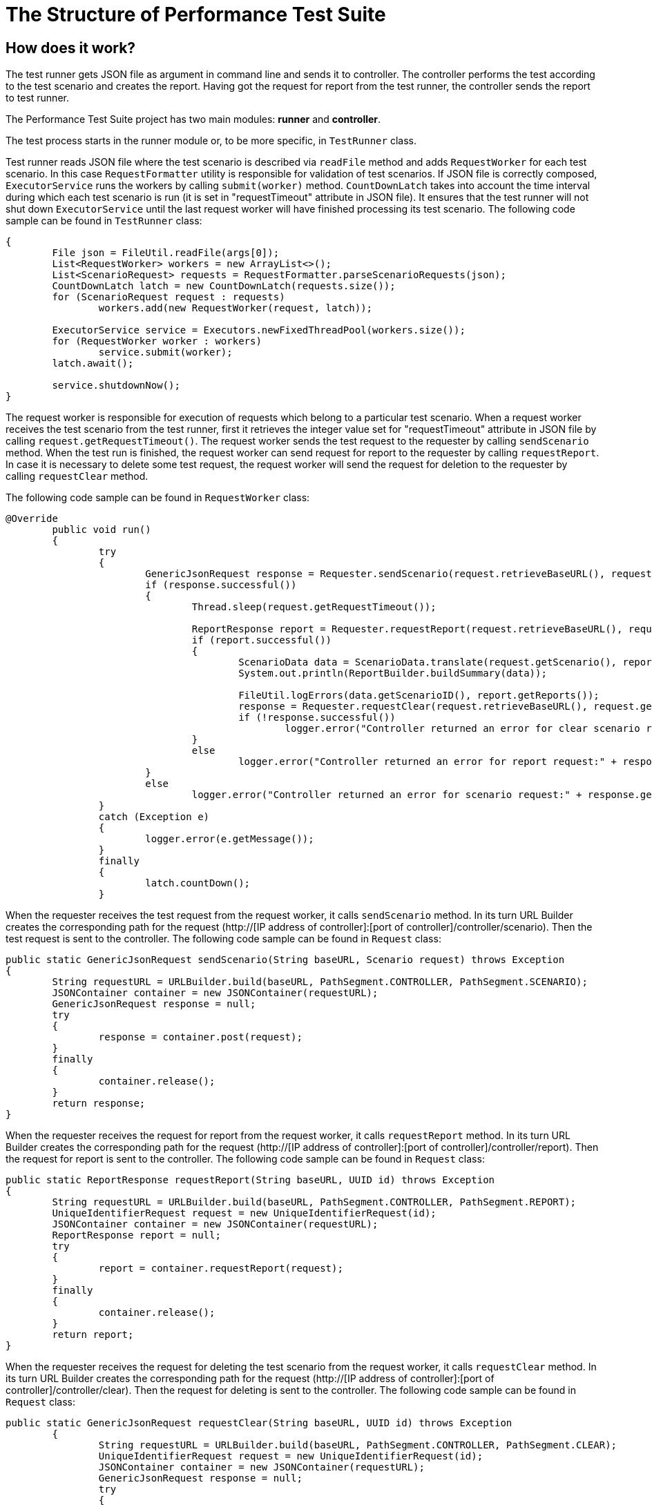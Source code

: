 [[api-docs]]
= The Structure of Performance Test Suite

== How does it work?

The test runner gets JSON file as argument in command line and sends it to controller. The controller performs the test according to the test scenario and creates the report. Having got the request for report from the test runner, the controller sends the report to test runner.

The Performance Test Suite project has two main modules: *runner* and *controller*.

The test process starts in the runner module or, to be more specific, in `TestRunner` class.

Test runner reads JSON file where the test scenario is described via `readFile` method and adds `RequestWorker` for each test scenario. In this case `RequestFormatter` utility is responsible for validation of test scenarios. If JSON file is correctly composed, `ExecutorService` runs the workers by calling `submit(worker)` method. `CountDownLatch` takes into account the time interval during which each test scenario is run (it is set in "requestTimeout" attribute in JSON file). It ensures that the test runner will not shut down `ExecutorService` until the last request worker will have finished processing its test scenario.
The following code sample can be found in `TestRunner` class:

[source, java]
----
{
        File json = FileUtil.readFile(args[0]);
	List<RequestWorker> workers = new ArrayList<>();
	List<ScenarioRequest> requests = RequestFormatter.parseScenarioRequests(json);
	CountDownLatch latch = new CountDownLatch(requests.size());
	for (ScenarioRequest request : requests)
		workers.add(new RequestWorker(request, latch));

	ExecutorService service = Executors.newFixedThreadPool(workers.size());
	for (RequestWorker worker : workers)
		service.submit(worker);
	latch.await();

	service.shutdownNow();
}
----
The request worker is responsible for execution of requests which belong to a particular test scenario. When a request worker receives the test scenario from the test runner, first it retrieves the integer value set for "requestTimeout" attribute in JSON file by calling `request.getRequestTimeout()`.
The request worker sends the test request to the requester by calling `sendScenario` method.
When the test run is finished, the  request worker can send request for report to the requester by calling 	`requestReport`.
In case it is necessary to delete some test request, the  request worker will send the request for deletion to the requester by calling `requestClear` method.

The following code sample can be found in `RequestWorker` class:

[source, java]
----
@Override
	public void run()
	{
		try
		{
			GenericJsonRequest response = Requester.sendScenario(request.retrieveBaseURL(), request.getScenario());
			if (response.successful())
			{
				Thread.sleep(request.getRequestTimeout());

				ReportResponse report = Requester.requestReport(request.retrieveBaseURL(), request.getScenario().getId());
				if (report.successful())
				{
					ScenarioData data = ScenarioData.translate(request.getScenario(), report);
					System.out.println(ReportBuilder.buildSummary(data));

					FileUtil.logErrors(data.getScenarioID(), report.getReports());
					response = Requester.requestClear(request.retrieveBaseURL(), request.getScenario().getId());
					if (!response.successful())
						logger.error("Controller returned an error for clear scenario request:" + response.getMessage());
				}
				else
					logger.error("Controller returned an error for report request:" + response.getMessage());
			}
			else
				logger.error("Controller returned an error for scenario request:" + response.getMessage());
		}
		catch (Exception e)
		{
			logger.error(e.getMessage());
		}
		finally
		{
			latch.countDown();
		}

----

When the requester receives the test request from the request worker, it calls `sendScenario` method. In its turn URL Builder creates the corresponding path for the request (http://[IP address of controller]:[port of controller]/controller/scenario). Then the test request is sent to the controller. The following code sample can be found in `Request` class:

[source, java]
----
public static GenericJsonRequest sendScenario(String baseURL, Scenario request) throws Exception
{
	String requestURL = URLBuilder.build(baseURL, PathSegment.CONTROLLER, PathSegment.SCENARIO);
	JSONContainer container = new JSONContainer(requestURL);
	GenericJsonRequest response = null;
	try
	{
		response = container.post(request);
	}
	finally
	{
		container.release();
	}
	return response;
}
----

When the requester receives the request for report from the request worker, it calls `requestReport` method. In its turn URL Builder creates the corresponding path for the request (http://[IP address of controller]:[port of controller]/controller/report). Then the request for report is sent to the controller. The following code sample can be found in `Request` class:

[source, java]
----
public static ReportResponse requestReport(String baseURL, UUID id) throws Exception
{
	String requestURL = URLBuilder.build(baseURL, PathSegment.CONTROLLER, PathSegment.REPORT);
	UniqueIdentifierRequest request = new UniqueIdentifierRequest(id);
	JSONContainer container = new JSONContainer(requestURL);
	ReportResponse report = null;
	try
	{
		report = container.requestReport(request);
	}
	finally
	{
		container.release();
	}
	return report;
}
----

When the requester receives the request for deleting the test scenario from the request worker, it calls `requestClear` method. In its turn URL Builder creates the corresponding path for the request (http://[IP address of controller]:[port of controller]/controller/clear). Then the request for deleting is sent to the controller. The following code sample can be found in `Request` class:

[source, java]
----
public static GenericJsonRequest requestClear(String baseURL, UUID id) throws Exception
	{
		String requestURL = URLBuilder.build(baseURL, PathSegment.CONTROLLER, PathSegment.CLEAR);
		UniqueIdentifierRequest request = new UniqueIdentifierRequest(id);
		JSONContainer container = new JSONContainer(requestURL);
		GenericJsonRequest response = null;
		try
		{
			response = container.post(request);
		}
		finally
		{
			container.release();
		}
		return response;

----
When controller gets the test request, first the controller validates it. If the test request has valid parameters, the controller creates `Orchestrator` for each test scenario by calling orchestrator.start() method and puts the test scenario into its map. The following code sample can be found in `Controller` class:

[source, java]
----
}
	orchestrator.start();
	scenarioMap.put(json.getId(), orchestrator);
	return new GenericJsonRequest(ResponseData.SUCCESS, null);
}

----
Besides the controller creates the clients adding them to the client list:

[source, java]
----
{
	String clientID = null;
	if (username != null)
	{
		int identityCounter = identifierStorage.countIdentity(properties.getIdentifierRegex(), properties.getStartIdentifier());
		clientID = IdentifierParser.parseIdentifier(properties.getIdentifierRegex(), username, properties.getServerHostname(), identityCounter);
	}
	Client client = new Client(clientID, orchestrator, listener, json.getCommands());
	clientList.add(client);
}
----

When the controller gets the request for report, it calls `report()` method upon `Orchestrator` which in its turn retrieves the required data from the scenario map and sends it to controller. The following code sample can be found in `Controller` class:

[source, java]
----
public ReportResponse report(UniqueIdentifierRequest json)
{
	Orchestrator orchestrator = scenarioMap.get(json.getId());
	if (orchestrator == null)
		return new ReportResponse(ResponseData.NOT_FOUND);
	return orchestrator.report();
}
----

Having got the request for report, `Orchestrator` retrieves, translates the reports and forms  array list of reports. The following code sample can be found in `Orchestrator` class:

[source, java]
----
public ReportResponse report()
{
	List<ClientReport> reports = new ArrayList<>();
	for (Client client : clientList)
		reports.add(client.retrieveReport().translate());
	return new ReportResponse(ResponseData.SUCCESS, properties.getScenarioID(), startTime, finishTime, reports);
}
----

When the controller gets the request for deleting the test scenario, it calls `clear(UniqueIdentifierRequest json)` method. `Orchestrator` removes the scenario from its map. The following code sample can be found in `Controller` class:

[source, java]
----
public GenericJsonRequest clear(UniqueIdentifierRequest json)
{
	if (!json.validate())
		return new GenericJsonRequest(ResponseData.ERROR, ResponseData.INVALID_PARAMETERS);

	Orchestrator orchestrator = scenarioMap.get(json.getId());
	if (orchestrator == null)
		return new GenericJsonRequest(ResponseData.ERROR, ResponseData.NOT_FOUND);

	orchestrator.terminate();

	return new GenericJsonRequest(ResponseData.SUCCESS, null);
}
----

All the requests sent by controller come to `Orchestrator`.
`Orchestrator` is a class which initiates the run of commands for each client and checks the threshold. When `Orchestrator` receives the test requests from the controller, it initiates TCP connections by calling `start()` method.
`Orchestrator` checks the scenario delay for  each test scenario (it is set in JSON file). Scenario delay indicates when exactly each test scenario should be run after TCP connection is established (if we are dealing with the very first test scenario), or after the last test scenario is finished (if we are dealing with more than one test scenario). Then `Orchestrator` checks if the number of TCP connections is higher than it is set in `StartThreashold` attribute in JSON file, `Orchestrator` adds it to the queue by calling `pendingQueue.offer(client)`. The following code sample can be found in `Orchestrator` class:

[source, java]
----
public void start()
{
	startTime = System.currentTimeMillis() + properties.getScenarioDelay();
	for (Client client : clientList)
	{
		if (startingCount.get() < properties.getStartThreashold())
		{
			pendingCount.incrementAndGet();
			startingCount.incrementAndGet();
			scheduler.store(System.currentTimeMillis() + properties.getInitialDelay() + properties.getScenarioDelay(), client);
		}
		else
			pendingQueue.offer(client);
	}
}
----

Then `Orchestrator` initiates the test run by calling `notifyOnStart` method. During the test run it checks if the number of commands processed during one iteration is higher than it is set in `Threshold` attribute in JSON file, `Orchestrator` adds it to the queue. The time period of iteration is defined as `timersInterval` and it is set in controller.params file. The following code sample can be found in `Orchestrator` class:

[source, java]
----
public void notifyOnStart()
	{
		if (startingCount.decrementAndGet() < properties.getStartThreashold())
		{
			if (pendingCount.get() < properties.getThreashold())
			{
				Client newClient = pendingQueue.poll();
				if (newClient != null)
				{
					pendingCount.incrementAndGet();
					startingCount.incrementAndGet();
					scheduler.store(System.currentTimeMillis() + properties.getInitialDelay(), newClient);
				}
			}
		}
	}
----

The test run is finished by calling `notifyOnComplete()` method. The following code sample can be found in `Orchestrator` class:

[source, java]
----
public void notifyOnComplete()
	{
		completedCount.incrementAndGet();
		if (pendingCount.decrementAndGet() < properties.getThreashold())
		{
			if (startingCount.get() < properties.getStartThreashold())
			{
				Client newClient = pendingQueue.poll();
				if (newClient != null)
				{
					pendingCount.incrementAndGet();
					startingCount.incrementAndGet();
					scheduler.store(System.currentTimeMillis() + properties.getInitialDelay(), newClient);
				}
				else
					finishTime = System.currentTimeMillis();
			}
		}
	}
----

The TCP connections are closed by calling `terminate()` method. The following code sample can be found in `Orchestrator` class:

[source, java]
----
public void terminate()
	{
		for (Client client : clientList)
			client.stop();
	}
----

In conclusion, it is worth to mention the interaction between the classes one more time. Basically, all the processes mentioned above, whether it is a test request, request for report or request for deleting the test scenario, take place in the following order:

1. Request worker sends the request to requester.
2. Requester sends the request to controller.
3. Controller sends the request to orchestrator.
4. Orchestrator sends the response back to controller.
5. Controller sends the response to requester.
6. Requester sends the response to request worker.
7. Request worker  sends the response to test runner.
